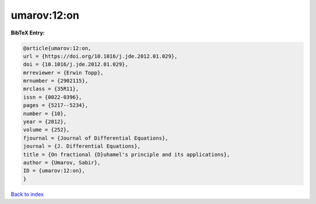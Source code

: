 umarov:12:on
============

.. :cite:t:`umarov:12:on`

.. bibliography:: ../../All.bib

**BibTeX Entry:**

.. code-block:: bibtex

   @article{umarov:12:on,
   url = {https://doi.org/10.1016/j.jde.2012.01.029},
   doi = {10.1016/j.jde.2012.01.029},
   mrreviewer = {Erwin Topp},
   mrnumber = {2902115},
   mrclass = {35R11},
   issn = {0022-0396},
   pages = {5217--5234},
   number = {10},
   year = {2012},
   volume = {252},
   fjournal = {Journal of Differential Equations},
   journal = {J. Differential Equations},
   title = {On fractional {D}uhamel's principle and its applications},
   author = {Umarov, Sabir},
   ID = {umarov:12:on},
   }

`Back to index <../index>`_
